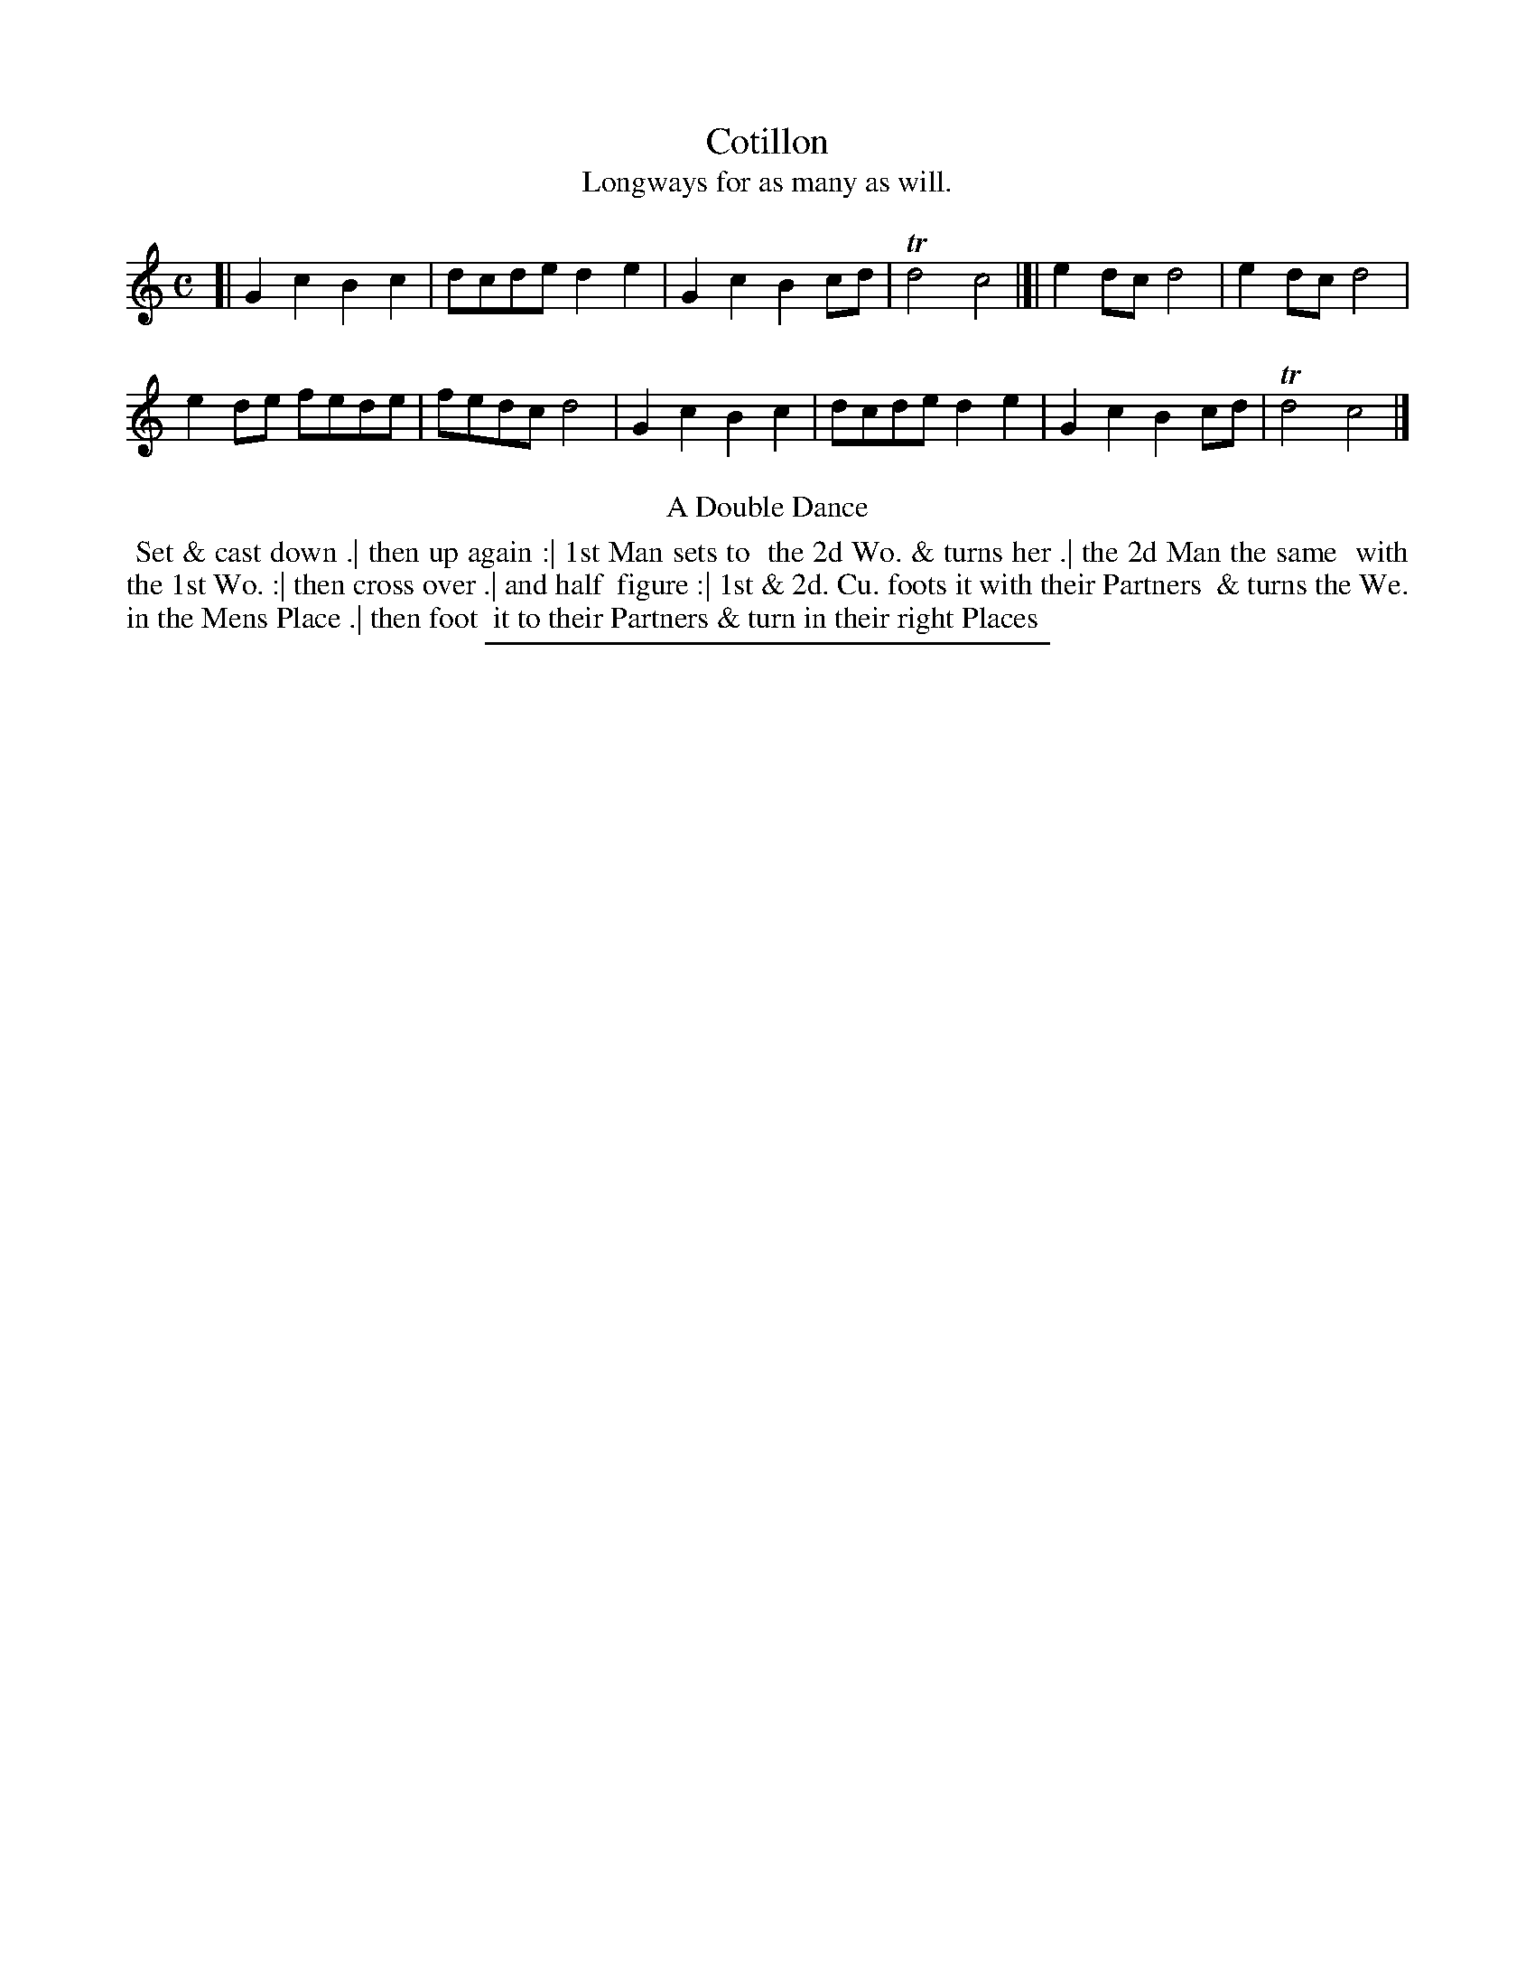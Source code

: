 X: 5
T: Cotillon
T: Longways for as many as will.
%R: march
B: Daniel Wright "Wright's Compleat Collection of Celebrated Country Dances" 1740 p.3
S: http://library.efdss.org/cgi-bin/dancebooks.cgi
Z: 2014 John Chambers <jc:trillian.mit.edu>
M: C
L: 1/8
K: C
% - - - - - - - - - - - - - - - - - - - - - - - - -
[|\
G2c2 B2c2 | dcde d2e2 |\
G2c2 B2cd | Td4 c4 |]|\
e2dc d4 | e2dc d4 |
e2de fede | fedc d4 |\
G2c2 B2c2 | dcde d2e2 |\
G2c2 B2cd | Td4 c4 |]
% - - - - - - - - - - - - - - - - - - - - - - - - -
%%center A Double Dance
%%begintext align
%% Set & cast down .| then up again :| 1st Man sets to
%% the 2d Wo. & turns her .| the 2d Man the same
%% with the 1st Wo. :| then cross over .| and half
%% figure :| 1st & 2d. Cu. foots it with their Partners
%% & turns the We. in the Mens Place .| then foot
%% it to their Partners & turn in their right Places
%%endtext
% - - - - - - - - - - - - - - - - - - - - - - - - -
%%sep 2 4 300
